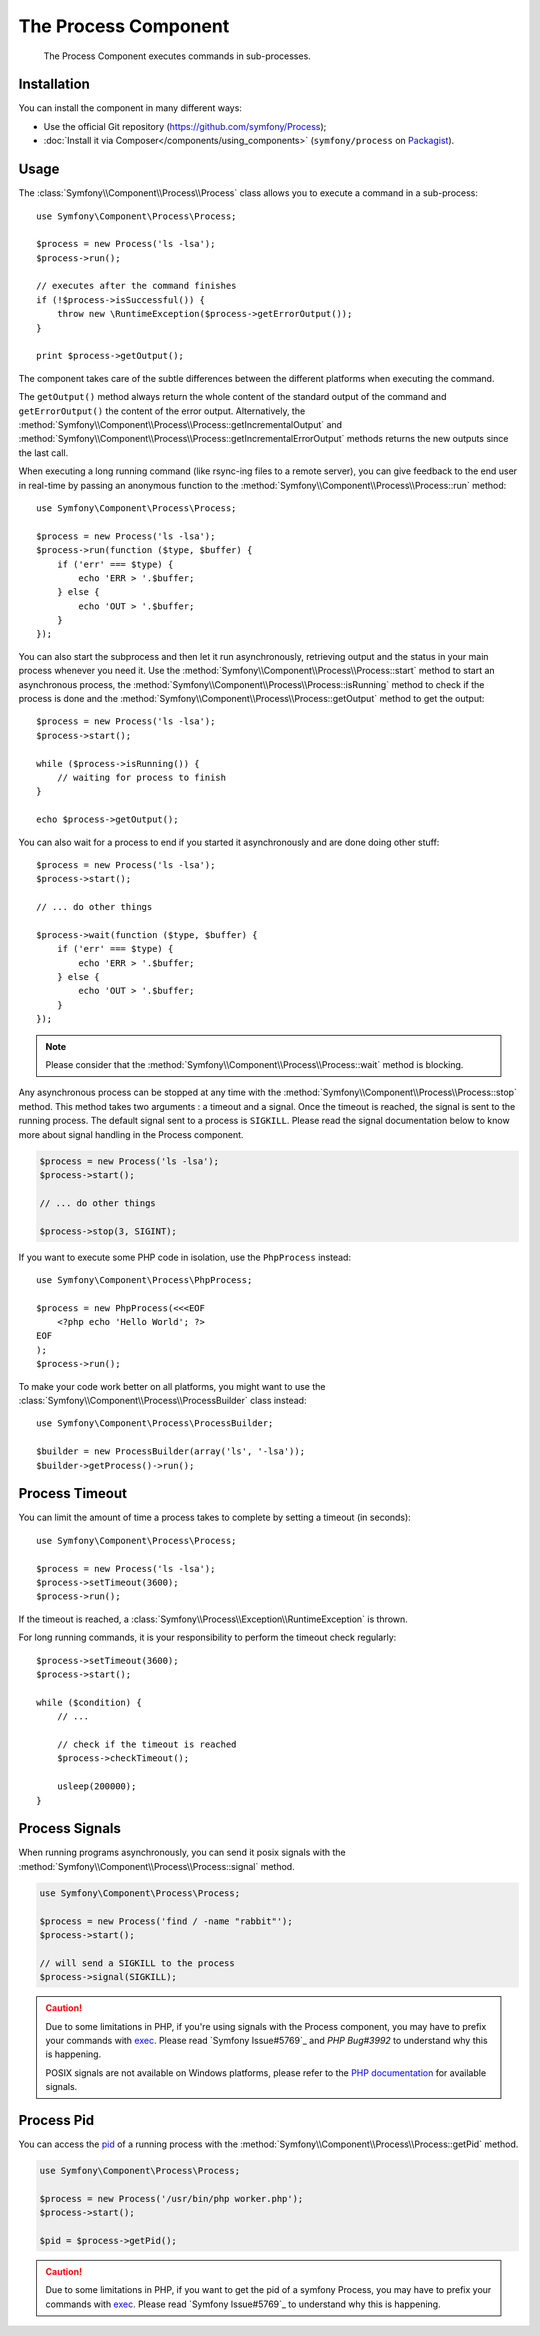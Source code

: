 .. index::
   single: Process
   single: Components; Process

The Process Component
=====================

    The Process Component executes commands in sub-processes.

Installation
------------

You can install the component in many different ways:

* Use the official Git repository (https://github.com/symfony/Process);
* :doc:`Install it via Composer</components/using_components>` (``symfony/process`` on `Packagist`_).

Usage
-----

The :class:`Symfony\\Component\\Process\\Process` class allows you to execute
a command in a sub-process::

    use Symfony\Component\Process\Process;

    $process = new Process('ls -lsa');
    $process->run();

    // executes after the command finishes
    if (!$process->isSuccessful()) {
        throw new \RuntimeException($process->getErrorOutput());
    }

    print $process->getOutput();

The component takes care of the subtle differences between the different platforms
when executing the command.

.. versionadded:: 2.2
    The ``getIncrementalOutput()`` and ``getIncrementalErrorOutput()`` methods were added in Symfony 2.2.

The ``getOutput()`` method always return the whole content of the standard
output of the command and ``getErrorOutput()`` the content of the error
output. Alternatively, the :method:`Symfony\\Component\\Process\\Process::getIncrementalOutput`
and :method:`Symfony\\Component\\Process\\Process::getIncrementalErrorOutput`
methods returns the new outputs since the last call.

When executing a long running command (like rsync-ing files to a remote
server), you can give feedback to the end user in real-time by passing an
anonymous function to the
:method:`Symfony\\Component\\Process\\Process::run` method::

    use Symfony\Component\Process\Process;

    $process = new Process('ls -lsa');
    $process->run(function ($type, $buffer) {
        if ('err' === $type) {
            echo 'ERR > '.$buffer;
        } else {
            echo 'OUT > '.$buffer;
        }
    });
    
.. versionadded:: 2.1
    The non-blocking feature was added in 2.1.
    
You can also start the subprocess and then let it run asynchronously, retrieving
output and the status in your main process whenever you need it. Use the 
:method:`Symfony\\Component\\Process\\Process::start` method to start an asynchronous
process, the :method:`Symfony\\Component\\Process\\Process::isRunning` method
to check if the process is done and the
:method:`Symfony\\Component\\Process\\Process::getOutput` method to get the output::

    $process = new Process('ls -lsa');
    $process->start();
    
    while ($process->isRunning()) {
        // waiting for process to finish
    }

    echo $process->getOutput();
    
You can also wait for a process to end if you started it asynchronously and
are done doing other stuff::

    $process = new Process('ls -lsa');
    $process->start();
    
    // ... do other things
    
    $process->wait(function ($type, $buffer) {
        if ('err' === $type) {
            echo 'ERR > '.$buffer;
        } else {
            echo 'OUT > '.$buffer;
        }
    });

.. note::

    Please consider that the :method:`Symfony\\Component\\Process\\Process::wait`
    method is blocking.

.. versionadded:: 2.3
    The ``signal`` parameter of the ``stop`` method was added in Symfony 2.3.

Any asynchronous process can be stopped at any time with the
:method:`Symfony\\Component\\Process\\Process::stop` method. This method takes
two arguments : a timeout and a signal. Once the timeout is reached, the signal
is sent to the running process.
The default signal sent to a process is ``SIGKILL``. Please read the signal
documentation below to know more about signal handling in the Process component.

.. code-block:: php

    $process = new Process('ls -lsa');
    $process->start();

    // ... do other things

    $process->stop(3, SIGINT);

If you want to execute some PHP code in isolation, use the ``PhpProcess``
instead::

    use Symfony\Component\Process\PhpProcess;

    $process = new PhpProcess(<<<EOF
        <?php echo 'Hello World'; ?>
    EOF
    );
    $process->run();

.. versionadded:: 2.1
    The ``ProcessBuilder`` class was added in Symfony 2.1.

To make your code work better on all platforms, you might want to use the
:class:`Symfony\\Component\\Process\\ProcessBuilder` class instead::

    use Symfony\Component\Process\ProcessBuilder;

    $builder = new ProcessBuilder(array('ls', '-lsa'));
    $builder->getProcess()->run();

Process Timeout
---------------

You can limit the amount of time a process takes to complete by setting a
timeout (in seconds)::

    use Symfony\Component\Process\Process;

    $process = new Process('ls -lsa');
    $process->setTimeout(3600);
    $process->run();

If the timeout is reached, a
:class:`Symfony\\Process\\Exception\\RuntimeException` is thrown.

For long running commands, it is your responsibility to perform the timeout
check regularly::

    $process->setTimeout(3600);
    $process->start();

    while ($condition) {
        // ...

        // check if the timeout is reached
        $process->checkTimeout();

        usleep(200000);
    }

Process Signals
---------------

.. versionadded:: 2.3
    The ``signal`` method was added in Symfony 2.3.

When running programs asynchronously, you can send it posix signals with the
:method:`Symfony\\Component\\Process\\Process::signal` method.

.. code-block:: php

    use Symfony\Component\Process\Process;

    $process = new Process('find / -name "rabbit"');
    $process->start();

    // will send a SIGKILL to the process
    $process->signal(SIGKILL);

.. caution::

    Due to some limitations in PHP, if you're using signals with the Process
    component, you may have to prefix your commands with `exec`_. Please read
    `Symfony Issue#5769`_ and `PHP Bug#3992` to understand why this is happening.

    POSIX signals are not available on Windows platforms, please refer to the
    `PHP documentation`_ for available signals.

Process Pid
-----------

.. versionadded:: 2.3
    The ``getPid`` method was added in Symfony 2.3.

You can access the `pid`_ of a running process with the
:method:`Symfony\\Component\\Process\\Process::getPid` method.

.. code-block:: php

    use Symfony\Component\Process\Process;

    $process = new Process('/usr/bin/php worker.php');
    $process->start();

    $pid = $process->getPid();

.. caution::

    Due to some limitations in PHP, if you want to get the pid of a symfony Process,
    you may have to prefix your commands with `exec`_. Please read
    `Symfony Issue#5769`_ to understand why this is happening.

.. _Symfony Issue#5759: https://github.com/symfony/symfony/issues/5759
.. _PHP Bug#39992: https://bugs.php.net/bug.php?id=39992
.. _exec: http://en.wikipedia.org/wiki/Exec_(operating_system)
.. _pid: http://en.wikipedia.org/wiki/Process_identifier
.. _PHP Documentation: http://php.net/manual/en/pcntl.constants.php
.. _Packagist: https://packagist.org/packages/symfony/process

